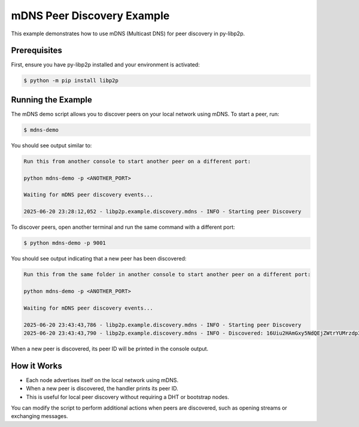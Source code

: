 mDNS Peer Discovery Example
==========================

This example demonstrates how to use mDNS (Multicast DNS) for peer discovery in py-libp2p.

Prerequisites
-------------

First, ensure you have py-libp2p installed and your environment is activated:

.. code-block:: console

    $ python -m pip install libp2p

Running the Example
-------------------

The mDNS demo script allows you to discover peers on your local network using mDNS. To start a peer, run:

.. code-block:: console

    $ mdns-demo

You should see output similar to:

.. code-block:: console

    Run this from another console to start another peer on a different port:
    
    python mdns-demo -p <ANOTHER_PORT>
    
    Waiting for mDNS peer discovery events...
    
    2025-06-20 23:28:12,052 - libp2p.example.discovery.mdns - INFO - Starting peer Discovery

To discover peers, open another terminal and run the same command with a different port:

.. code-block:: console

    $ python mdns-demo -p 9001

You should see output indicating that a new peer has been discovered:

.. code-block:: console

    Run this from the same folder in another console to start another peer on a different port:

    python mdns-demo -p <ANOTHER_PORT>

    Waiting for mDNS peer discovery events...

    2025-06-20 23:43:43,786 - libp2p.example.discovery.mdns - INFO - Starting peer Discovery
    2025-06-20 23:43:43,790 - libp2p.example.discovery.mdns - INFO - Discovered: 16Uiu2HAmGxy5NdQEjZWtrYUMrzdp3Syvg7MB2E5Lx8weA9DanYxj

When a new peer is discovered, its peer ID will be printed in the console output.

How it Works
------------

- Each node advertises itself on the local network using mDNS.
- When a new peer is discovered, the handler prints its peer ID.
- This is useful for local peer discovery without requiring a DHT or bootstrap nodes.

You can modify the script to perform additional actions when peers are discovered, such as opening streams or exchanging messages.

